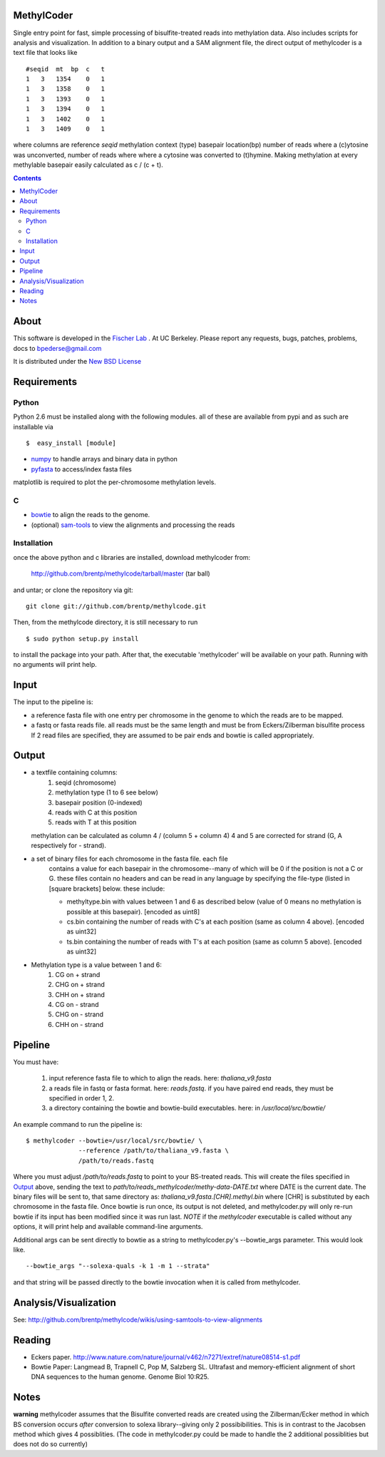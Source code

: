 MethylCoder
===========

Single entry point for fast, simple processing of bisulfite-treated reads
into methylation data. Also includes scripts for analysis and visualization.
In addition to a binary output and a SAM alignment file, the direct output
of methylcoder is a text file that looks like ::

    #seqid  mt  bp  c   t
    1   3   1354    0   1
    1   3   1358    0   1
    1   3   1393    0   1
    1   3   1394    0   1
    1   3   1402    0   1
    1   3   1409    0   1

where columns are reference `seqid` methylation context (type) basepair
location(bp) number of reads where a (c)ytosine was unconverted, number
of reads where where a cytosine was converted to (t)hymine. Making methylation
at every methylable basepair easily calculated as c / (c + t).

.. contents ::

About
=====

This software is developed in the `Fischer Lab`_ . At UC Berkeley.
Please report any requests, bugs, patches, problems, docs to bpederse@gmail.com

It is distributed under the `New BSD License <http://github.com/brentp/methylcode/blob/master/LICENSE>`_


Requirements
============

Python
------

Python 2.6 must be installed along with the following modules.
all of these are available from pypi and as such are installable via
::

  $  easy_install [module]

* `numpy`_ to handle arrays and binary data in python
* `pyfasta`_ to access/index fasta files

matplotlib is required to plot the per-chromosome methylation levels.

C
-

* `bowtie`_ to align the reads to the genome.
* (optional) `sam-tools`_ to view the alignments and processing the reads

Installation
------------
once the above python and c libraries are installed, download methylcoder from:

    http://github.com/brentp/methylcode/tarball/master (tar ball)

and untar; or clone the repository via git::

    git clone git://github.com/brentp/methylcode.git


Then, from the methylcode directory, it is still necessary to run ::

    $ sudo python setup.py install

to install the package into your path. After that, the executable 'methylcoder'
will be available on your path. Running with no arguments will print help.


Input
=====
The input to the pipeline is:

* a reference fasta file with one entry per chromosome in the genome to which
  the reads are to be mapped.
* a fastq  or fasta reads file. all reads must be the same length and must be
  from Eckers/Zilberman bisulfite process
  If 2 read files are specified, they are assumed to be pair ends and bowtie is
  called appropriately.

Output
======

* a textfile containing columns:
   1) seqid (chromosome)
   2) methylation type (1 to 6 see below)
   3) basepair position (0-indexed)
   4) reads with C at this position
   5) reads with T at this position

  methylation can be calculated as column 4 / (column 5 + column 4)
  4 and 5 are corrected for strand (G, A respectively for - strand).

* a set of binary files for each chromosome in the fasta file. each file
   contains a value for each basepair in the chromosome--many of which will be
   0 if the position is not a C or G. these files contain no headers and can be
   read in any language by specifying the file-type (listed in [square
   brackets] below. these include:

   + methyltype.bin with values between 1 and 6 as described below (value of
     0 means no methylation is possible at this basepair). [encoded as uint8]
   + cs.bin containing the number of reads with C's at each position (same as
     column 4 above). [encoded as uint32]
   + ts.bin containing the number of reads with T's at each position (same as
     column 5 above). [encoded as uint32]

* Methylation type is a value between 1 and 6:
   1) CG  on + strand
   2) CHG on + strand
   3) CHH on + strand
   4) CG  on - strand
   5) CHG on - strand
   6) CHH on - strand

Pipeline
========
You must have:

    1) input reference fasta file to which to align the reads. here: `thaliana_v9.fasta`
    2) a reads file in fastq or fasta format. here: `reads.fastq`.
       if you have paired end reads, they must be specified in order 1, 2.
    3) a directory containing the bowtie and bowtie-build
       executables. here: in `/usr/local/src/bowtie/`

An example command to run the pipeline is::

    $ methylcoder --bowtie=/usr/local/src/bowtie/ \
                  --reference /path/to/thaliana_v9.fasta \
                  /path/to/reads.fastq

Where you must adjust `/path/to/reads.fastq` to point to your BS-treated reads.
This will create the files specified in `Output`_ above, sending the text to
`path/to/reads_methylcoder/methy-data-DATE.txt` where DATE is the current date.
The binary files will be sent to, that same directory as:
`thaliana_v9.fasta.[CHR].methyl.bin` where [CHR] is substituted by each
chromosome in the fasta file. Once bowtie is run once, its output is not
deleted, and methylcoder.py will only re-run bowtie if its input has been
modified since it was run last. *NOTE* if the `methylcoder` executable is
called without any options, it will print help and available command-line
arguments.

Additional args can be sent directly to bowtie as a string to methylcoder.py's
--bowtie_args parameter. This would look like. ::

    --bowtie_args "--solexa-quals -k 1 -m 1 --strata"

and that string will be passed directly to the bowtie invocation when it is
called from methylcoder.


Analysis/Visualization
======================

See: http://github.com/brentp/methylcode/wikis/using-samtools-to-view-alignments

Reading
=======
* Eckers paper.
  http://www.nature.com/nature/journal/v462/n7271/extref/nature08514-s1.pdf

* Bowtie Paper:
  Langmead B, Trapnell C, Pop M, Salzberg SL. Ultrafast and memory-efficient
  alignment of short DNA sequences to the human genome. Genome Biol 10:R25.

Notes
=====

**warning**
methylcoder assumes that the Bisulfite converted reads are created
using the Zilberman/Ecker method in which BS conversion occurs *after*
conversion to solexa library--giving only 2 possibibilities. This is in
contrast to the Jacobsen method which gives 4 possiblities. (The code in
methylcoder.py could be made to handle the 2 additional possiblities but
does not do so currently)

.. _`cython`: http://cython.org
.. _`numpy`: http://numpy.scipy.org
.. _`pyfasta`: http://pypi.python.org/pypi/pyfasta/
.. _`h5py`: http://pypi.python.org/pypi/h5py/
.. _`bowtie`: http://bowtie-bio.sourceforge.net/index.shtml
.. _`sam-tools`: http://samtools.sourceforge.net/
.. _`Fischer Lab`: http://epmb.berkeley.edu/facPage/dispFP.php?I=8
